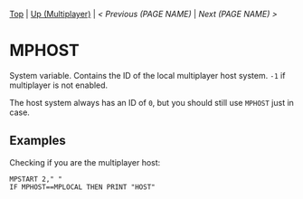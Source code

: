 #+TEMPLATE_VERSION: 1.12
#+OPTIONS: f:t

# PLATFORM INFO TEMPLATES
#+BEGIN_COMMENT
#+BEGIN_SRC diff
-⚠️ This feature is only available on 3DS
#+END_SRC
#+BEGIN_COMMENT # did I mention that org-ruby is broken
#+BEGIN_SRC diff
-⚠️ This feature is only available on Wii U
#+END_SRC
#+BEGIN_COMMENT
#+BEGIN_SRC diff
-⚠️ This feature is only available on Pasocom Mini
#+END_SRC
#+BEGIN_COMMENT
#+BEGIN_SRC diff
-⚠️ This feature is only available on *Starter
#+END_SRC
#+BEGIN_COMMENT
#+BEGIN_SRC diff
-⚠️ This feature is only available on Switch
#+END_SRC
#+END_COMMENT

# modify these to display the category name and link to the previous and next pages.
# REMEMBER TO COPY IT TO THE FOOTER AS WELL
[[/][Top]] | [[./][Up (Multiplayer)]] | [[PREVIOUS.org][< Previous (PAGE NAME)]] | [[NEXT.org][Next (PAGE NAME) >]]

* MPHOST
System variable. Contains the ID of the local multiplayer host system. =-1= if multiplayer is not enabled.

The host system always has an ID of =0=, but you should still use =MPHOST= just in case.

** Examples
Checking if you are the multiplayer host:
#+BEGIN_SRC smilebasic
MPSTART 2," "
IF MPHOST==MPLOCAL THEN PRINT "HOST"
#+END_SRC

